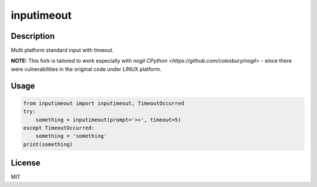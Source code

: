 inputimeout
===========

.. image:: https://travis-ci.org/johejo/inputimeout.svg?branch=master
    :target: https://travis-ci.org/johejo/inputimeout

.. image:: https://ci.appveyor.com/api/projects/status/2g1fbnrcoj64g8t9?svg=true
    :target: https://ci.appveyor.com/project/johejo/inputimeout

.. image:: https://img.shields.io/pypi/v/inputimeout.svg
    :target: https://pypi.python.org/pypi/inputimeout

.. image:: https://img.shields.io/github/license/mashape/apistatus.svg
    :target: https://raw.githubusercontent.com/johejo/inputimeout/master/LICENSE

.. image:: https://api.codeclimate.com/v1/badges/3d51d0efbd7b86f0b7f1/maintainability
   :target: https://codeclimate.com/github/johejo/inputimeout/maintainability
   :alt: Maintainability

.. image:: https://api.codeclimate.com/v1/badges/3d51d0efbd7b86f0b7f1/test_coverage
   :target: https://codeclimate.com/github/johejo/inputimeout/test_coverage
   :alt: Test Coverage

.. image:: https://codecov.io/gh/johejo/inputimeout/branch/master/graph/badge.svg
  :target: https://codecov.io/gh/johejo/inputimeout

Description
-----------

Multi platform standard input with timeout. 

**NOTE:** This fork is tailored to work especially with `nogil CPython <https://github.com/colesbury/nogil>` - since there were vulnerabilities in the original code under LINUX platform.

Usage
-----

.. code:: python

    from inputimeout import inputimeout, TimeoutOccurred
    try:
        something = inputimeout(prompt='>>', timeout=5)
    except TimeoutOccurred:
        something = 'something'
    print(something)

License
-------

MIT
